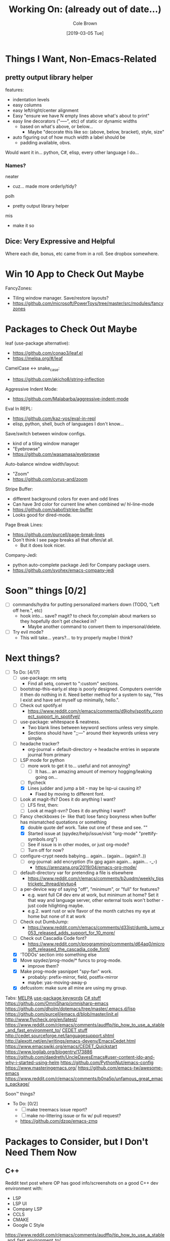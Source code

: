 #+TITLE:     Working On: (already out of date...)
#+AUTHOR:    Cole Brown
#+EMAIL:     git@spydez.com
#+DATE:      [2019-03-05 Tue]


* Things I Want, Non-Emacs-Related

** pretty output library helper

features:
  - indentation levels
  - easy columns
  - easy left/right/center alignment
  - Easy "ensure we have N empty lines above what's about to print"
  - easy line decorators ("-----", etc) of static or dynamic widths
    - based on what's above, or below...
      - Maybe "decorate this like so: (above, below, bracket), style, size"
  - auto figuring out of how much width a label should be
    - padding available, obvs.

Would want it in... python, C#, elisp, every other language I do...

*** Names?

neater
  - cuz... made more orderly/tidy?

polh
  - pretty output library helper

mis
  - make it so


** Dice: Very Expressive and Helpful

Where each die, bonus, etc came from in a roll. See dropbox somewhere.

* Win 10 App to Check Out Maybe

FancyZones:
  - Tiling window manager. Save/restore layouts?
  - https://github.com/microsoft/PowerToys/tree/master/src/modules/fancyzones

* Packages to Check Out Maybe

leaf (use-package alternative):
  - https://github.com/conao3/leaf.el
  - https://melpa.org/#/leaf

CamelCase <-> snake_case:
  - https://github.com/akicho8/string-inflection

Aggressive Indent Mode:
  - https://github.com/Malabarba/aggressive-indent-mode

Eval In REPL:
  - https://github.com/kaz-yos/eval-in-repl
  - elisp, python, shell, buch of languages I don't know...

Save/switch between window configs.
  - kind of a tiling window manager
  - "Eyebrowse"
  - https://github.com/wasamasa/eyebrowse

Auto-balance window width/layout:
  - "Zoom"
  - https://github.com/cyrus-and/zoom

Stripe Buffer:
  - different background colors for even and odd lines
  - Can have 3rd color for current line when combined w/ hl-line-mode
  - https://github.com/sabof/stripe-buffer
  - Looks good for dired-mode.

Page Break Lines:
  - https://github.com/purcell/page-break-lines
  - Don't think I see page breaks all that often/at all.
    - But it does look nicer.

Company-Jedi:
  - python auto-complete package Jedi for Company package users.
  - https://github.com/syohex/emacs-company-jedi

* Soon™ things [0/2]

 - [ ] commands/hydra for putting personalized markers down (TODO, "Left off here.", etc)
   - hook into... save? magit? to check for,complain about markers so they hopefully don't
     get checked in?
     - Maybe another command to convert them to impersonal/delete.
 - [ ] Try evil mode?
   - This will take... years?... to try properly maybe I think?

* Next things?
:PROPERTIES:
:VISIBILITY: all
:END:

  - [-] To Do: [4/17]
    - [ ] use-package: rm setq
      - Find all setq, convert to ":custom" sections.
    - [ ] bootstrap-this-early.el step is poorly designed. Computers override it then do nothing in it. Need better method for a system to say, "Yes I exist and have set myself up minimally, hello.".
    - [ ] Check out spotify.el
      - https://www.reddit.com/r/emacs/comments/d9johy/spotify_connect_support_in_spotifyel/
    - [ ] use-package: whitespace & neatness.
      - Two blank lines between keyword sections unless very simple.
      - Sections should have ";;---" around their keywords unless very simple.
    - [ ] headache tracker?
      - org-journal + default-directory -> headache entries in separate journal from primary
    - [-] LSP mode for python
      - [ ] more work to get it to... useful and not annoying?
        - [ ] It has... an amazing amount of memory hogging/leaking going on...
      - [ ] flycheck
      - [X] Lines judder and jump a bit - may be lsp-ui causing it?
        - Fixed by moving to different font.
    - [ ] Look at magit-lfs? Does it do anything I want?
      - [ ] LFS first, then:
      - [ ] Look at magit-svn? Does it do anything I want?
    - [-] Fancy checkboxes (<- like that) lose fancy boxyness when buffer has mismatched quotations or something
      - [X] double quote def work. Take out one of these and see. ""
      - [X] Started issue at (spydez/help/issue/visit "org-mode" "prettify-symbols.org")
      - [ ] See if issue is in other modes, or just org-mode?
      - [ ] Turn off for now?
    - [ ] configure-crypt needs babying... again... (again... (again?..))
      - [ ] org-journal: add encryption (fix gpg again again... again... -_-)
        - https://arenzana.org/2019/04/emacs-org-mode/
    - [ ] default-directory var for pretending a file is elsewhere
      - https://www.reddit.com/r/emacs/comments/b2uqdm/weekly_tipstricketc_thread/eivtuo4
    - [ ] a per-device way of saying "off", "minimum", or "full" for features?
      - e.g. want full C# dev env at work, but minimum at home? Set it that way and
        language server, other external tools won't bother - just code hilighting maybe.
      - e.g.2. want rust or w/e flavor of the month catches my eye at home but
        none of it at work
    - [ ] Check out DumbJump:
      - https://www.reddit.com/r/emacs/comments/d33ist/dumb_jump_v053_released_adds_support_for_10_more/
    - [ ] Check out Cascadia Code font?
      - https://www.reddit.com/r/programming/comments/d64aq0/microsoft_released_the_cascadia_code_font/
    - [X] 'TODOs' section into something else
    - [X] Move spydez/prog-mode/* funcs to prog-mode.
      - improve them?
    - [X] Make prog-mode yasnippet "spy-fan" work.
      - probably: prefix-mirror, field, postfix-mirror
      - maybe: yas-moving-away-p
    - [X] defcustom: make sure all mine are using my group.


Tabs:
  [[https://melpa.org/#/?q=pager&sort=downloads&asc=false][MELPA]]
    [[https://jwiegley.github.io/use-package/keywords/#preface-init-config][use-package keywords]]
    [[https://github.com/dholm/dotemacs/blob/master/.emacs.d/lisp/modes/csharp.el][C# stuff]]
      https://github.com/OmniSharp/omnisharp-emacs
      https://github.com/dholm/dotemacs/tree/master/.emacs.d/lisp
    https://github.com/purcell/emacs.d/blob/master/init.el
      http://www.flycheck.org/en/latest/
    https://www.reddit.com/r/emacs/comments/audffp/tip_how_to_use_a_stable_and_fast_environment_to/
    [[https://www.google.com/search?hl=en&output=search&sclient=psy-ab&q=emacs%20cedet&=&=&oq=&gs_l=&pbx=1][CEDET stuff]]
      http://cedet.sourceforge.net/languagesupport.shtml
      http://alexott.net/en/writings/emacs-devenv/EmacsCedet.html
      https://www.emacswiki.org/emacs/CEDET_Quickstart
      https://www.logilab.org/blogentry/173886
    https://github.com/daedreth/UncleDavesEmacs#user-content-ido-and-why-i-started-using-helm
      https://github.com/PythonNut/emacs-config
      https://www.masteringemacs.org/
    https://github.com/emacs-tw/awesome-emacs
    https://www.reddit.com/r/emacs/comments/b0na5p/unfamous_great_emacs_package/


Soon™ things?
  - To Do: [0/2]
    - [ ] make treemacs issue report?
    - [ ] make no-littering issue or fix w/ pull request?
    - https://github.com/dzop/emacs-zmq

* Packages to Consider, but I Don't Need Them Now

** C++

Reddit text post where OP has good info/screenshots on a good
C++ dev environment with:
  - LSP
  - LSP UI
  - Company LSP
  - CCLS
  - CMAKE
  - Google C Style
https://www.reddit.com/r/emacs/comments/audffp/tip_how_to_use_a_stable_and_fast_environment_to/


* DONE [2019-09-24] A list of things that are done now
CLOSED: [2019-09-24 Tue 12:29]
:LOGBOOK:
- State "DONE"       from              [2019-09-24 Tue 12:29]
:END:

  - [X] To Do: [6/6]
    - [X] use-package: Find all ":bind" and split into multiple ":bind" sections.
      - One for global.
      - One for each map.
    - [X] feature request: changable helpful buffer name format
      - (defun helpful--buffer (symbol callable-p) ...)
      - Or, perhaps, a fix and pull request?
    - [X] Get yasnippets off TAB... getting annoying with all its one letter expansions.
    - [X] Company complete (I think) - proper case completion?
    - [X] ag, ack, gack, gawk, your mom, grep, something?
      - [X] ripgrep https://github.com/BurntSushi/ripgrep
        - Added ripgrep to Windows' PATH env var. Want it on bash cmd line too...
      - [X] w/ deadgrep? https://github.com/Wilfred/deadgrep
      - [X] Restart emacs and test.
    - [X] interactive function for code->issue doc linkage
      - M-x whatever -> prints/returns expanded filename
      - C-u M-x whatever -> visits file
      - First stab. Not interactive, but I need multiple args.
        - `spydez/help/issue/path' and `spydez/help/issue/visit'


* DONE [2019-08-29] A list of things that are done now
CLOSED: [2019-08-29 Thu 12:05]
:LOGBOOK:
- State "DONE"       from              [2019-08-29 Thu 12:05]
:END:

  - [X] To Do: [7/7]
    - [X] Is there a command to list out applicable yasnippets?
      - M-x yas-insert-snippet
        - aka `C-c & C-s'
      - Also made spydez/yas/list for calling that.
        - But my snippets don't show up sometimes - order is weird. Search for '<spy'.
    - [X] wsbutler - ignore line at point completely
      - Something fucky is happening and my advice function only works if
        there's a message to slow it down...?
      - Complicated. See [[file:issues/whitespace-and-butler/bug-info.el::;;%20-*-%20mode:%20emacs-lisp;%20lexical-binding:%20t%20-*-][issue]] and [[file:~/.emacs.d/personal/init/config/configure-whitespace.el::;;%20Error%20seems%20a%20layer%20deeper%20in%20applying%20`buffer-display-table'%20to%20buffer...][config]]
      - I could just have it skip over any EOL whitespace checking on point's line if point's in the whitespace maybe? That sounds complicated...
    - [X] something subtler than magenta for the too-long lines from whitespace-mode?
      - Something that works well with comments (green) and normal (white)
    - [X] use-package helpful
    - [X] null/temp custom.el
      - Will package-selected-packages like this?
      - [[https://www.reddit.com/r/emacs/comments/9rrhy8/emacsers_with_beautiful_initel_files_what_about/e8jaxxs?utm_source=share&utm_medium=web2x][temp file for custom]]
        - No. Trying `null-device' instead.
          - https://www.reddit.com/r/emacs/comments/9rrhy8/emacsers_with_beautiful_initel_files_what_about/e8juc8v
    - [X] Magit - don't ignore whitespace in commit/diff
    - [X] different whitespace-style list for org-mode
      - [X] First stab failed. Try again.

* DONE [2019-08-19] A list of things that are done now
CLOSED: [2019-08-19 Mon 12:34]
:LOGBOOK:
- State "DONE"       from              [2019-08-19 Mon 12:34]
:END:

  - [X] To Do: [5/5]
    - [X] TODO: move most of org-mode stuff to :config or :hook as appropriate
      - [X] Put hook into :init as its own defun
    - [X] org-mode: Does the pretty boxes thing only work on this because it only
      works on the 1st org-mode file/buffer?
      - was a derived major mode thing
      - [X] pretty boxes
      - [X] Same for the pretty bullets... why so inconsistent?
      - [X] Try the font-lock thing for bullets in the hook function maybe if
           :config doesn't work?
    - [X] org-journal - try it out?
      - https://github.com/bastibe/org-journal
    - [X] remove references/?
      - Or put those files in repo... useless files now when not on whatever comp I downloaded em on.
      - ref files were for files that were/are very useful on their own and so preserving them for
        a decade or whatever from now would be useful.
        - Some of my old .emacs is just references to dead web links... not useful.
    - [X] fill-*
      - fill-paragraph to a better keybind than M-q?
      - fill-region to a keybind?
      - [X] key-chord hydra for fill-* commands?


* DONE [2019-08-09] A list of things that are done now
CLOSED: [2019-08-09 Fri 10:45]
:LOGBOOK:
- State "DONE"       from              [2019-08-09 Fri 10:45]
:END:

  - [X] To Do: [9/9]
    - [X] csetq vs setq all the places? see zeroth-funcs
      - csetq vs setq vs jamming everything into (use-package ... :custom ...)
      - I think this:
        - (use-package ...) is great if not too much trouble.
        - customize-set-variable for single custom vars
        - custom-set-variables for multiple custom vars
      - [X] move custom.el so those three options work without us caring about custom.el spam.
      - [X] remove csetq defun
      - [X] remove all csetq
      - [X] remove any custom-set-variables? Change to customize-set-variable.
    - [X] A command for searching explainshell.com with a string
      - https://www.reddit.com/r/emacs/comments/b2uqdm/weekly_tipstricketc_thread/eiv75b8
      - Uh... already have this. Apparently.
    - [X] have recentf ignore elpa dir?
      - [X] It's not actually been a problem in a long time so I'm doing:
        - [X] Meh.
        - [X] No for now.
    - [X] Have my taskspace write this somewhere:
          "mkdir <00-my-remote-temp-dir>/2019-07-22_0_<task-desc>"
      - Add to the notes.org? Well, but it needs generated from name.
    - [X] Elisp command to call shell with string (shell command(s)) and print
      output. See: 2019-03_tasks.org
      - For routine/simple checking up on servers without having to leave emacs.
      - [X] Figure out command/elisp.
        - See: 2019-03_tasks.org
      - [X] Make an interactive (spydez/... or (spydez/domain/work...
            or whatever command. (<server-name>...)?
    - [X] kill buffer cmd w/ no-kill list
      - https://www.reddit.com/r/emacs/comments/b2uqdm/weekly_tipstricketc_thread/eiv960e
    - [X] this hydra looks useful maybe:
      - https://github.com/abo-abo/hydra/wiki/Emacs#Transpose
    - [X] org-mode stuff to look at:
      - https://www.reddit.com/r/emacs/comments/b90xc5/orgmode_your_life/
    - [X] taskspace.el
          feature?: temp/workspace dated/numbered dirs
      - e.g. first/only dir of the day: 2019-04-05_0_<description>
      - second: 2019-04-05_1_<2nd-description>
      - '_' as date/num/desc separator
      - '-' as date/word sep (space illegal/replaced)
      - func to travel to/open in dired mode the directory
        - and create it if non-existant


* DONE [2019-07-18] A list of things that are done now
CLOSED: [2019-07-18 Thu 17:28]
:LOGBOOK:
- State "DONE"       from              [2019-07-18 Thu 17:28]
:END:

  - More things to do: [14/14]
    - [X] rename spy/<datestamp> funcs? or delete?
      - have:
        - spydez/timestamp-ISO
        - spydez/timestamp-ORG
        - spydez/dd-mon-yy
        - spydez/yyyy-mm-dd
      - want?
        - spydez/datetime/{ISO-datetime, ORG, US-human, ISO-date-sortable} ???
    - [X] yascroll.el
      - https://github.com/m2ym/yascroll-el
      - Meh. A bug since 2015 still exists in it that would require me to require cl before its stuff so nope.
    - [X] https://github.com/nhoffman/.emacs.d/blob/master/init.org
    - [X] finish trawling zzazmboni config:
      - left off here: https://zzamboni.org/post/my-emacs-configuration-with-commentary/#literate-programming-using-org-babel
    - [X] https://emacs.stackexchange.com/questions/2427/how-to-test-rest-api-with-emacs
    - [X] More dates in org headers? Created, updated...
      - I think just "date" for now...?
    - [X] templates?
      - [X] for org headers?
      - [X] for blank .emacs.d config file?
    - [X] A more canonical place for the org file dates?
      - "#+DATE:" is actually used
    - [X] Notes/Issues
      - [X] configure-files-and-folders notes removed into its issue file notes
      - [X] epa/gpg notes into issues, for now?
    - [X] all-the-icons working enough for me now?
      - Uh... sure. And there's a todo or two up for the rest...
    - [X] file structure has changed...
    - [X] Also on bootstrap-debug-early todo
    - [X] update notes/*.org?
      - Think some todo'd placeholders have been done.
      - Still one todo but its full of temp tab links
    - [X] get yasnippets to load for org-mode, at least?
      my 'header' template doesn't work until you poke yasnippets a bit.


* A list of things to consider working on

  1) some sort of search for this .emacs.d project
     - [ ] Right now grep in projectile project doesn't like find command it generates.
       - Command works when pasted into (git for windows) bash, and emacs knows about bash...?
       - Command works in M-x shell.
       - Hm... Not sure right now.

  2) Projectile, use this .emacs.d project as test/tutorial?
     - working on it

  3) fuzzy stuff

  4) ...

  5) other note files...

  6) look into: https://www.reddit.com/r/emacs/comments/audffp/tip_how_to_use_a_stable_and_fast_environment_to/

  7) hi

* look at these:

https://www.reddit.com/r/emacs/comments/3kqt6e/2_easy_little_known_steps_to_speed_up_emacs_start/

https://www.emacswiki.org/emacs/OptimizingEmacsStartup
https://www.emacswiki.org/emacs/ProfileDotEmacs

* (old) packages to consider

** Dashboard

(use-package dashboard
  :config
  (dashboard-setup-startup-hook))

https://www.reddit.com/r/emacs/comments/8jaflq/tip_how_to_use_your_dashboard_properly/

** Ace Jump Mode

Looks like it's Avy vs Ace Jump. Not sure if I want either. Avy seems newer?

https://www.emacswiki.org/emacs/AceJump
(use-package ace-jump-mode
  :bind
  ("C-c SPC" . ace-jump-mode))

$ find . -iname "*.el" -o -iname "*.org" | grep -v "/var/" | grep -v "/pre-no-littering/" | grep -v "/manual-package-archive/" | grep -v "/elpa/" | xargs grep "ace-jump"
./personal/docs/references/nhoffman.init.org:replacement for ace-jump-mode.
./personal/init/config/configure-hydra.el:    ;; Not using avy right now. Similar to ace-jump or easymotion.

** ediff

Do I need this with magit? Or at all?

(use-package ediff
  :config
  (setq ediff-window-setup-function 'ediff-setup-windows-plain)
  (setq-default ediff-highlight-all-diffs 'nil)
  (setq ediff-diff-options "-w"))

https://www.gnu.org/software/emacs/manual/html_node/ediff/
https://www.emacswiki.org/emacs/EdiffMode
https://oremacs.com/2015/01/17/setting-up-ediff/
  - has reasons to use with magit

** helm search things

(use-package wgrep)

(use-package helm-ag)

(use-package helm-git-grep)
